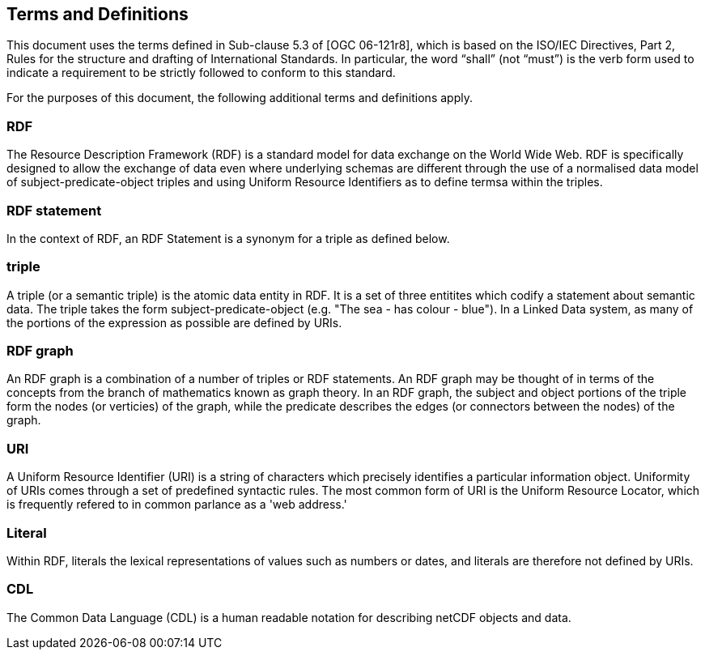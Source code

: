 == Terms and Definitions
This document uses the terms defined in Sub-clause 5.3 of [OGC 06-121r8], which is based on the ISO/IEC Directives, Part 2, Rules for the structure and drafting of International Standards. In particular, the word “shall” (not “must”) is the verb form used to indicate a requirement to be strictly followed to conform to this standard.

For the purposes of this document, the following additional terms and definitions apply.

=== *RDF*
The Resource Description Framework (RDF) is a standard model for data exchange on the World Wide Web. RDF is specifically designed to allow the exchange of data even where underlying schemas are different through the use of a normalised data model of subject-predicate-object triples and using Uniform Resource Identifiers as to define termsa within the triples.

=== *RDF statement*
In the context of RDF, an RDF Statement is a synonym for a triple as defined below.

=== *triple*
A triple (or a semantic triple) is the atomic data entity in RDF. It is a set of three entitites which codify a statement about semantic data. The triple takes the form subject-predicate-object (e.g. "The sea - has colour - blue"). In a Linked Data system, as many of the portions of the expression as possible are defined by URIs.

=== *RDF graph*
An RDF graph is a combination of a number of triples or RDF statements. An RDF graph may be thought of in terms of the concepts from the branch of mathematics known as graph theory. In an RDF graph, the subject and object portions of the triple form the nodes (or verticies) of the graph, while the predicate describes the edges (or connectors between the nodes) of the graph.

=== *URI*
A Uniform Resource Identifier (URI) is a string of characters which precisely identifies a particular information object. Uniformity of URIs comes through a set of predefined syntactic rules. The most common form of URI is the Uniform Resource Locator, which is frequently refered to in common parlance as a 'web address.'

=== *Literal*
Within RDF, literals the lexical representations of values such as numbers or dates, and literals are therefore not defined by URIs.

=== *CDL*
The Common Data Language (CDL) is a human readable notation for describing netCDF objects and data.


